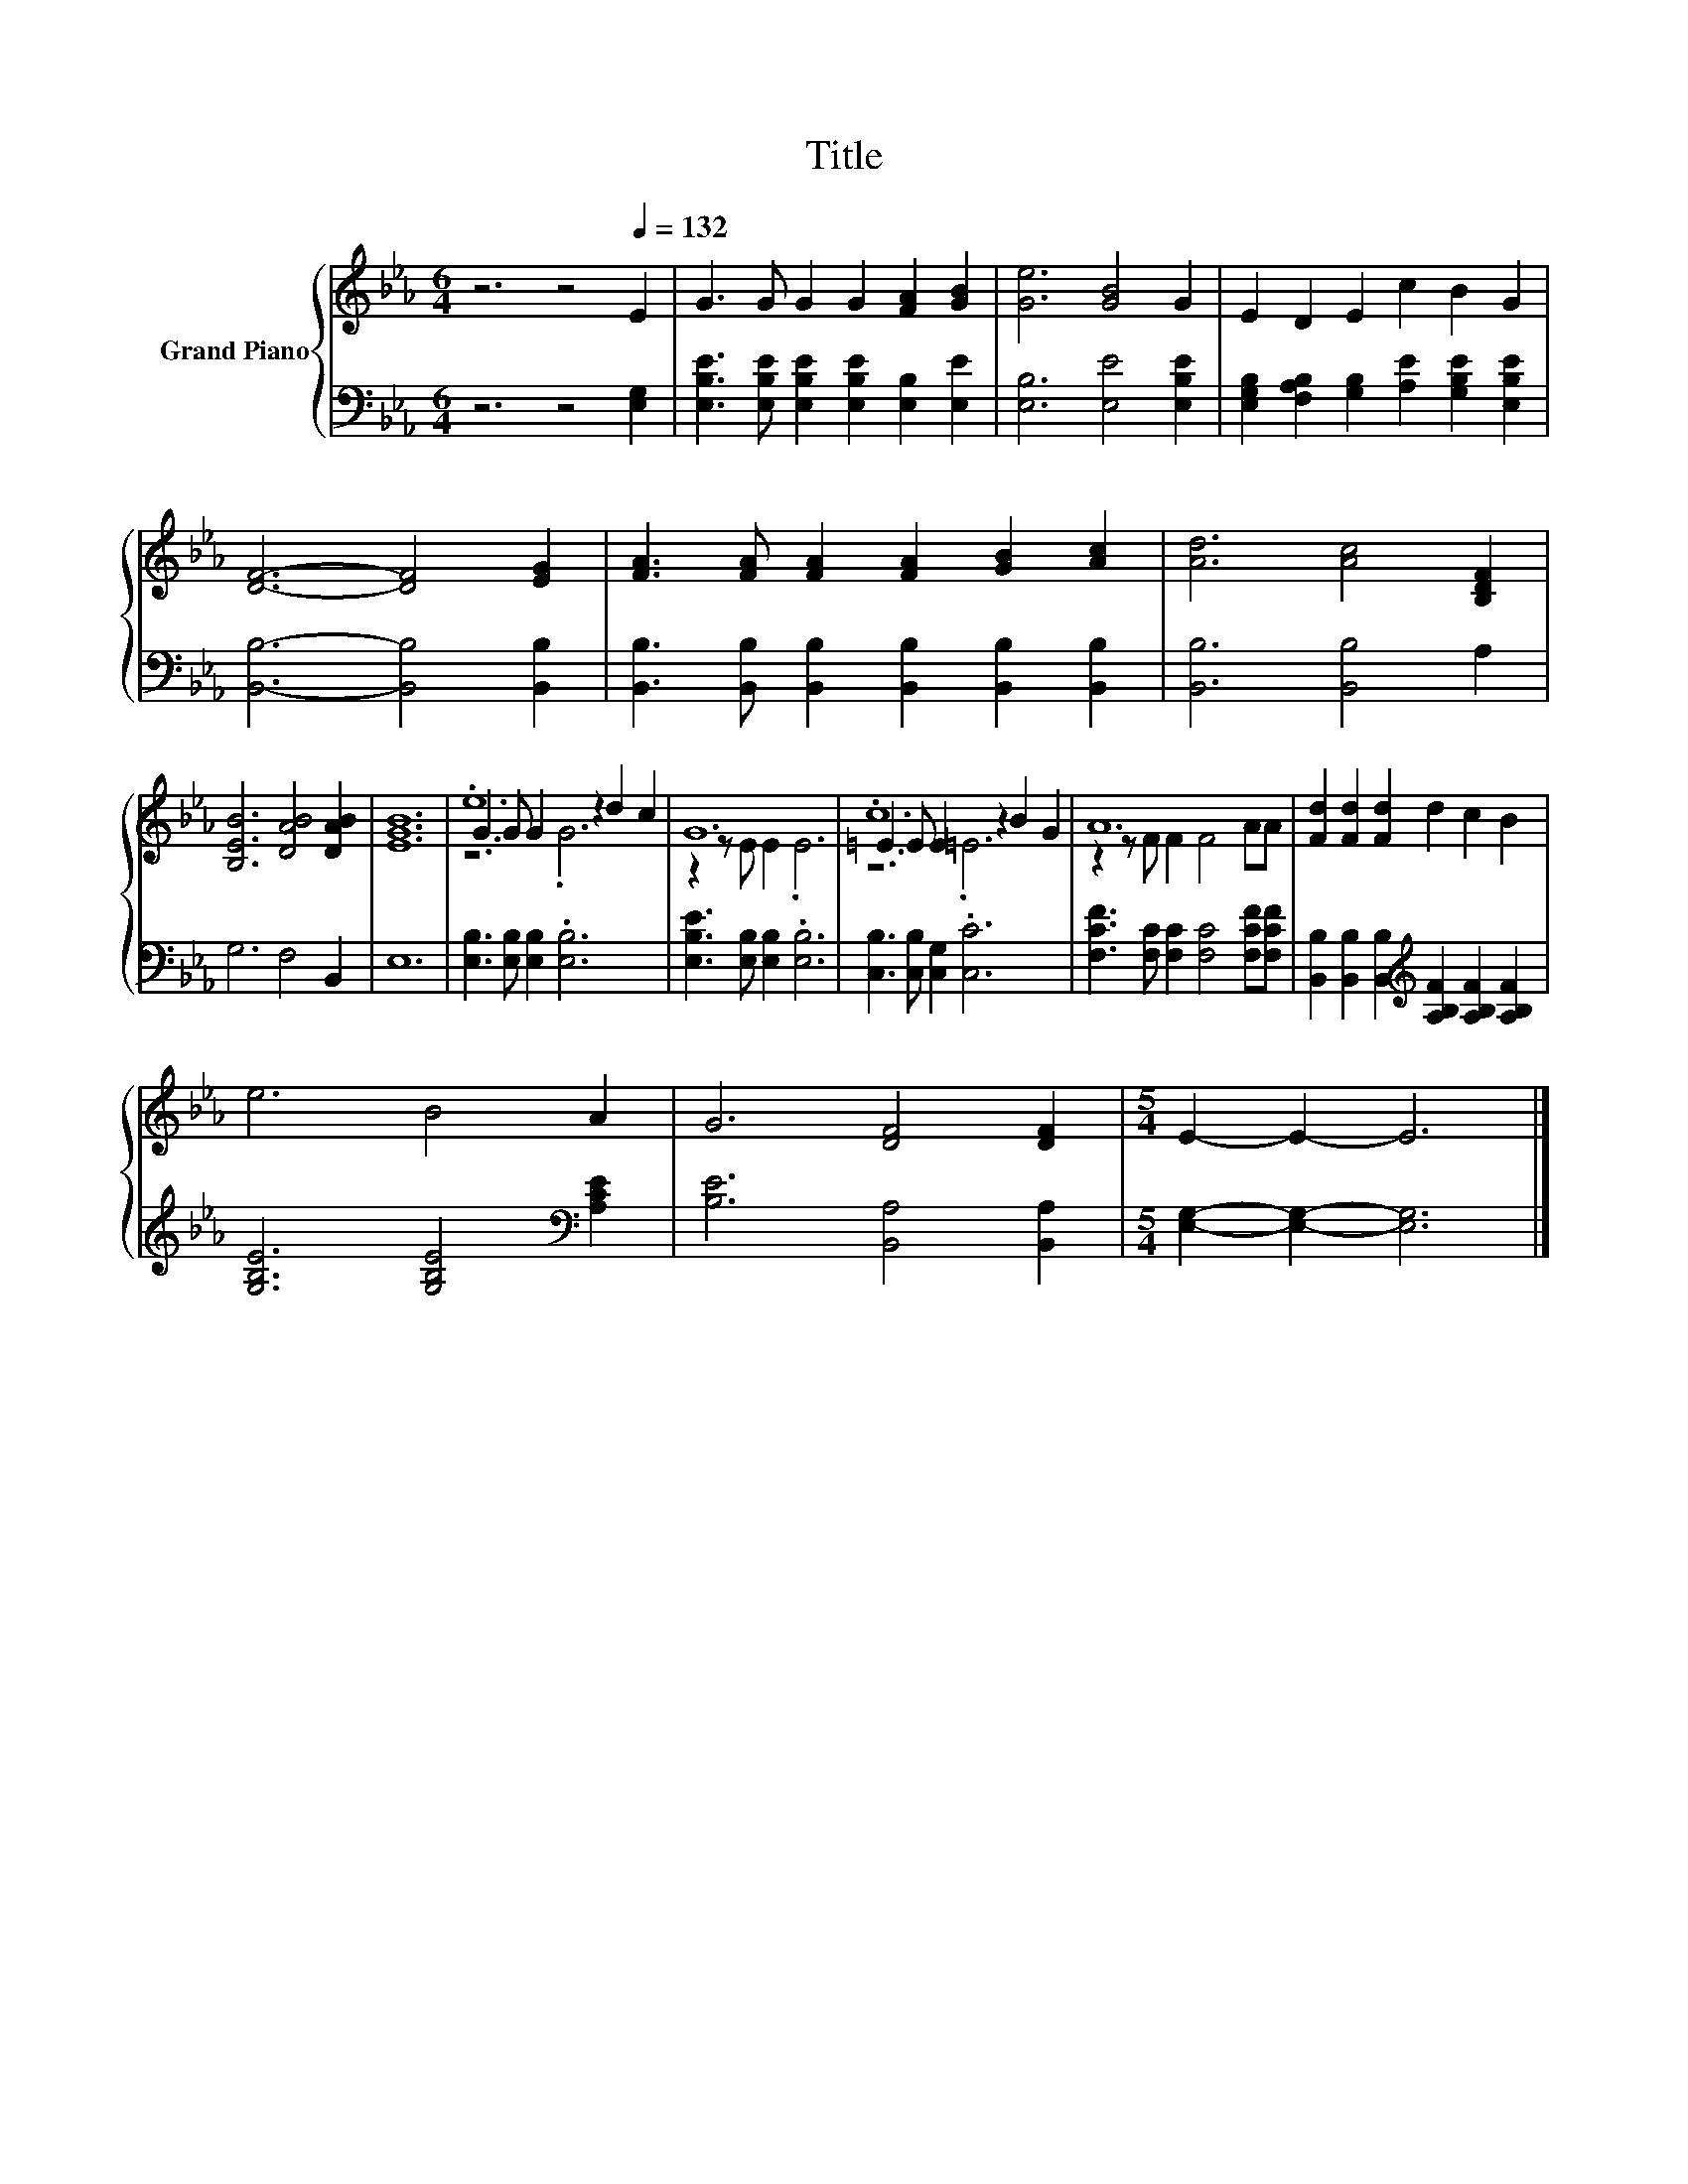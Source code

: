 X:1
T:Title
%%score { ( 1 3 4 ) | 2 }
L:1/8
M:6/4
K:Eb
V:1 treble nm="Grand Piano"
V:3 treble 
V:4 treble 
V:2 bass 
V:1
 z6 z4[Q:1/4=132] E2 | G3 G G2 G2 [FA]2 [GB]2 | [Ge]6 [GB]4 G2 | E2 D2 E2 c2 B2 G2 | %4
 [DF]6- [DF]4 [EG]2 | [FA]3 [FA] [FA]2 [FA]2 [GB]2 [Ac]2 | [Ad]6 [Ac]4 [B,DF]2 | %7
 [B,EB]6 [DAB]4 [DAB]2 | [EGB]12 | .e12 | G12 | .c12 | A12 | [Fd]2 [Fd]2 [Fd]2 d2 c2 B2 | %14
 e6 B4 A2 | G6 [DF]4 [DF]2 |[M:5/4] E2- E2- E6 |] %17
V:2
 z6 z4 [E,G,]2 | [E,B,E]3 [E,B,E] [E,B,E]2 [E,B,E]2 [E,B,]2 [E,E]2 | [E,B,]6 [E,E]4 [E,B,E]2 | %3
 [E,G,B,]2 [F,A,B,]2 [G,B,]2 [A,E]2 [G,B,E]2 [E,B,E]2 | [B,,B,]6- [B,,B,]4 [B,,B,]2 | %5
 [B,,B,]3 [B,,B,] [B,,B,]2 [B,,B,]2 [B,,B,]2 [B,,B,]2 | [B,,B,]6 [B,,B,]4 A,2 | G,6 F,4 B,,2 | %8
 E,12 | [E,B,]3 [E,B,] [E,B,]2 .[E,B,]6 | [E,B,E]3 [E,B,] [E,B,]2 .[E,B,]6 | %11
 [C,B,]3 [C,B,] [C,G,]2 .[C,C]6 | [F,CF]3 [F,C] [F,C]2 [F,C]4 [F,CF][F,CF] | %13
 [B,,B,]2 [B,,B,]2 [B,,B,]2[K:treble] [A,B,F]2 [A,B,F]2 [A,B,F]2 | %14
 [G,B,E]6 [G,B,E]4[K:bass] [A,CE]2 | [B,E]6 [B,,A,]4 [B,,A,]2 |[M:5/4] [E,G,]2- [E,G,]2- [E,G,]6 |] %17
V:3
 x12 | x12 | x12 | x12 | x12 | x12 | x12 | x12 | x12 | G3 G G2 z2 d2 c2 | z2 z E E2 .E6 | %11
 =E3 E E2 z2 B2 G2 | z2 z F F2 F4 AA | x12 | x12 | x12 |[M:5/4] x10 |] %17
V:4
 x12 | x12 | x12 | x12 | x12 | x12 | x12 | x12 | x12 | z6 .G6 | x12 | z6 .=E6 | x12 | x12 | x12 | %15
 x12 |[M:5/4] x10 |] %17

